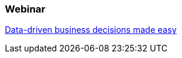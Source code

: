 === Webinar

http://www.redhat.com/about/events-webinars/webinars/20140619-data-driven-business-decisions-made-easy[Data-driven business decisions made easy]
